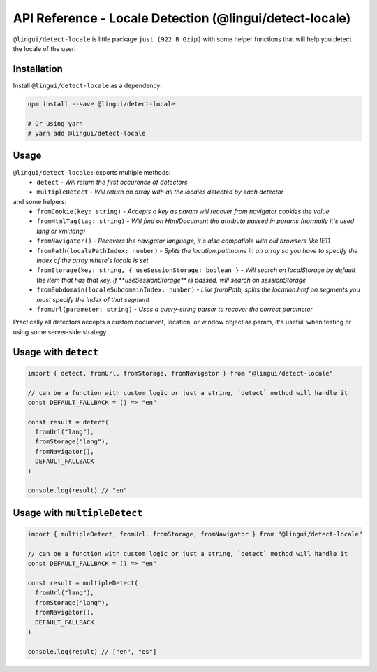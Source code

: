*******************************************************
API Reference - Locale Detection (@lingui/detect-locale)
*******************************************************

``@lingui/detect-locale`` is little package ``just (922 B Gzip)`` with some helper functions that will help you detect the locale of the user:

Installation
============

Install ``@lingui/detect-locale`` as a dependency:

.. code-block:: sh

   npm install --save @lingui/detect-locale

   # Or using yarn
   # yarn add @lingui/detect-locale

Usage
=====

``@lingui/detect-locale:`` exports multiple methods:
  - ``detect`` - `Will return the first occurence of detectors`
  - ``multipleDetect`` - `Will return an array with all the locales detected by each detector`

and some helpers:
  - ``fromCookie(key: string)`` - `Accepts a key as param will recover from navigator cookies the value`
  - ``fromHtmlTag(tag: string)`` - `Will find on HtmlDocument the attribute passed in params (normally it's used lang or xml:lang)`
  - ``fromNavigator()`` - `Recovers the navigator language, it's also compatible with old browsers like IE11`
  - ``fromPath(localePathIndex: number)`` - `Splits the location.pathname in an array so you have to specify the index of the array where's locale is set`
  - ``fromStorage(key: string, { useSessionStorage: boolean }`` - `Will search on localStorage by default the item that has that key, if **useSessionStorage** is passed, will search on sessionStorage`
  - ``fromSubdomain(localeSubdomainIndex: number)`` - `Like fromPath, splits the location.href on segments you must specify the index of that segment`
  - ``fromUrl(parameter: string)`` - `Uses a query-string parser to recover the correct parameter`

Practically all detectors accepts a custom document, location, or window object as param, it's usefull when testing or using some server-side strategy

Usage with ``detect``
====

.. code-block:: jsx

  import { detect, fromUrl, fromStorage, fromNavigator } from "@lingui/detect-locale"

  // can be a function with custom logic or just a string, `detect` method will handle it
  const DEFAULT_FALLBACK = () => "en"

  const result = detect(
    fromUrl("lang"),
    fromStorage("lang"),
    fromNavigator(),
    DEFAULT_FALLBACK
  )

  console.log(result) // "en"


Usage with ``multipleDetect``
====

.. code-block:: jsx

  import { multipleDetect, fromUrl, fromStorage, fromNavigator } from "@lingui/detect-locale"

  // can be a function with custom logic or just a string, `detect` method will handle it
  const DEFAULT_FALLBACK = () => "en"

  const result = multipleDetect(
    fromUrl("lang"),
    fromStorage("lang"),
    fromNavigator(),
    DEFAULT_FALLBACK
  )

  console.log(result) // ["en", "es"]